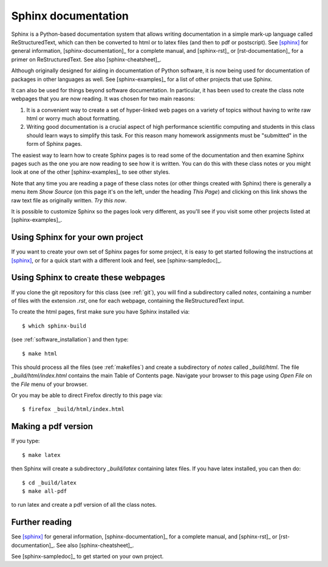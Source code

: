 
.. _sphinx:

=============================================================
Sphinx documentation 
=============================================================

Sphinx is a Python-based documentation system that allows writing
documentation in a simple mark-up language called ReStructuredText, which
can then be converted to html or to latex files (and then to pdf or
postscript).  See [sphinx]_ for general information, 
[sphinx-documentation]_ for a
complete manual, and [sphinx-rst]_ or [rst-documentation]_
for a primer on ReStructuredText.
See also [sphinx-cheatsheet]_.

Although originally designed for aiding in documentation of Python software,
it is now being used for documentation of packages in other languages as
well.  See [sphinx-examples]_ for a list of other projects that use Sphinx.

It can also be used for things beyond software documentation.  In
particular, it has been used to create the class note webpages that you are
now reading.  It was chosen for two main reasons:

#. It is a convenient way to create a set of hyper-linked web pages on a variety
   of topics without having to write raw html or worry much about formatting.

#. Writing good documentation is a crucial aspect of high performance
   scientific computing and students in this class should learn ways to
   simplify this task.  For this reason many homework assignments must be
   "submitted" in the form of Sphinx pages.

The easiest way to learn how to create Sphinx pages is to read some of the
documentation 
and then examine Sphinx pages such as the one you are now reading to see how
it is written.  You can do this with these class notes or you might look at
one of the other [sphinx-examples]_ to see other styles.

Note that any time you are reading a page of these class notes (or other
things created with Sphinx) there is generally a menu item *Show Source* (on
this page it's on the left, under the heading *This Page*) and clicking on
this link shows the raw text file as originally written.  *Try this now*.

It is possible to customize Sphinx so the pages look very different, as
you'll see if you visit some other projects listed at [sphinx-examples]_.

Using Sphinx for your own project
---------------------------------

If you want to create your own set of Sphinx pages for some project, it is
easy to get started following the instructions at [sphinx]_, or for a quick
start with a different look and feel, see [sphinx-sampledoc]_.

Using Sphinx to create these webpages
-------------------------------------

If you clone the git repository for this class (see :ref:`git`), you will find
a subdirectory called *notes*, containing a number of files with the
extension *.rst*, one for each webpage, containing the ReStructuredText
input.  

To create the html pages, first make sure you have Sphinx installed via::

        $ which sphinx-build

(see :ref:`software_installation`) and then type::

        $ make html

This should process all the files (see :ref:`makefiles`) and create a
subdirectory of *notes* called *_build/html*.  The file
*_build/html/index.html* contains the main Table of Contents page.
Navigate your browser to this page using *Open File* on the *File* menu of
your browser. 

Or you may be able to direct Firefox directly to this page via::

        $ firefox _build/html/index.html

Making a pdf version
--------------------

If you type::

        $ make latex

then Sphinx will create a subdirectory *_build/latex* containing latex
files.  If you have latex installed, you can then do::

        $ cd _build/latex
        $ make all-pdf

to run latex and create a pdf version of all the class notes.




Further reading
---------------

See [sphinx]_ for general information, [sphinx-documentation]_ for a
complete manual, and [sphinx-rst]_ or [rst-documentation]_.
See also [sphinx-cheatsheet]_.

See [sphinx-sampledoc]_ to get started on your own project.


